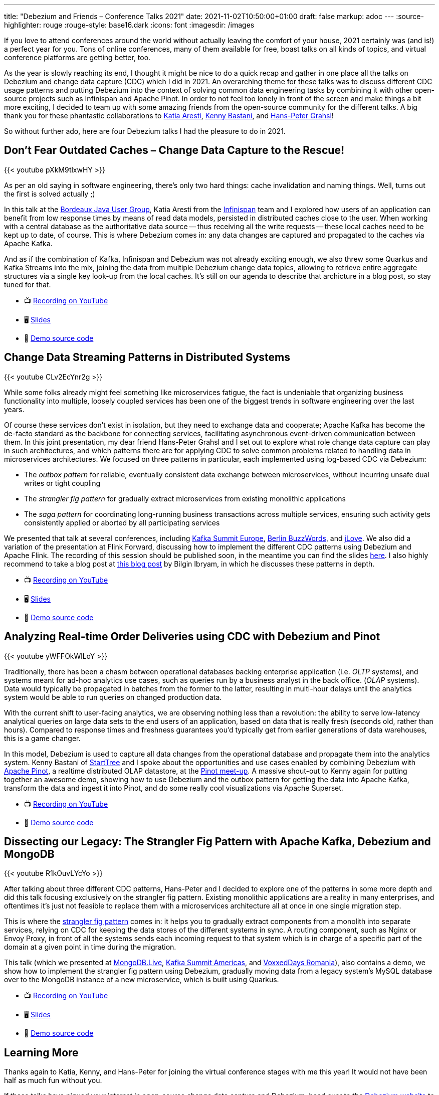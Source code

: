 ---
title: "Debezium and Friends – Conference Talks 2021"
date: 2021-11-02T10:50:00+01:00
draft: false
markup: adoc
---
:source-highlighter: rouge
:rouge-style: base16.dark
:icons: font
:imagesdir: /images
ifdef::env-github[]
:imagesdir: ../../static/images
endif::[]

If you love to attend conferences around the world without actually leaving the comfort of your house,
2021 certainly was (and is!) a perfect year for you.
Tons of online conferences, many of them available for free,
boast talks on all kinds of topics,
and virtual conference platforms are getting better, too.

As the year is slowly reaching its end,
I thought it might be nice to do a quick recap and gather in one place all the talks on Debezium and change data capture (CDC) which I did in 2021.
An overarching theme for these talks was to discuss different CDC usage patterns and putting Debezium into the context of solving common data engineering tasks by combining it with other open-source projects such as Infinispan and Apache Pinot.
In order to not feel too lonely in front of the screen and make things a bit more exciting,
I decided to team up with some amazing friends from the open-source community for the different talks.
A big thank you for these phantastic collaborations to https://twitter.com/karesti[Katia Aresti], https://twitter.com/kennybastani[Kenny Bastani], and https://twitter.com/hpgrahsl[Hans-Peter Grahsl]!

So without further ado,
here are four Debezium talks I had the pleasure to do in 2021.

== Don't Fear Outdated Caches – Change Data Capture to the Rescue!

{{< youtube pXkM9tlxwHY >}}

As per an old saying in software engineering, there's only two hard things: cache invalidation and naming things.
Well, turns out the first is solved actually ;)

In this talk at the http://www.bordeauxjug.org/[Bordeaux Java User Group], Katia Aresti from the https://infinispan.org/[Infinispan] team and I explored how users of an application can benefit from low response times by means of read data models, persisted in distributed caches close to the user.
When working with a central database as the authoritative data source -- thus receiving all the write requests -- these local caches need to be kept up to date, of course. This is where Debezium comes in:
any data changes are captured and propagated to the caches via Apache Kafka.

And as if the combination of Kafka, Infinispan and Debezium was not already exciting enough,
we also threw some Quarkus and Kafka Streams into the mix,
joining the data from multiple Debezium change data topics,
allowing to retrieve entire aggregate structures via a single key look-up from the local caches.
It's still on our agenda to describe that archicture in a blog post, so stay tuned for that.

* 📺 https://www.youtube.com/watch?v=pXkM9tlxwHY[Recording on YouTube]
* 🖥️ https://speakerdeck.com/gunnarmorling/dont-fear-outdated-caches-change-data-capture-to-the-rescue[Slides]
* 🤖 https://github.com/debezium/debezium-examples/tree/main/distributed-caching[Demo source code]

== Change Data Streaming Patterns in Distributed Systems

{{< youtube CLv2EcYnr2g >}}

While some folks already might feel something like microservices fatigue,
the fact is undeniable that organizing business functionality into multiple, loosely coupled services has been one of the biggest trends in software engineering over the last years.

Of course these services don't exist in isolation, but they need to exchange data and cooperate;
Apache Kafka has become the de-facto standard as the backbone for connecting services,
facilitating asynchronous event-driven communication between them.
In this joint presentation, my dear friend Hans-Peter Grahsl and I set out to explore what role change data capture can play in such architectures,
and which patterns there are for applying CDC to solve common problems related to handling data in microservices architectures.
We focused on three patterns in particular, each implemented using log-based CDC via Debezium:

* The _outbox pattern_ for reliable, eventually consistent data exchange between microservices, without incurring unsafe dual writes or tight coupling
* The _strangler fig pattern_ for gradually extract microservices from existing monolithic applications
* The _saga pattern_ for coordinating long-running business transactions across multiple services, ensuring such activity gets consistently applied or aborted by all participating services

We presented that talk at several conferences, including https://www.confluent.de/events/kafka-summit-europe-2021/advanced-change-data-streaming-patterns-in-distributed-systems/[Kafka Summit Europe], https://2021.berlinbuzzwords.de/session/change-data-streaming-patterns-distributed-systems[Berlin BuzzWords], and https://jlove.konfy.care/schedule.html[jLove].
We also did a variation of the presentation at Flink Forward, discussing how to implement the different CDC patterns using Debezium and Apache Flink.
The recording of this session should be published soon, in the meantime you can find the slides https://speakerdeck.com/hpgrahsl/change-data-streaming-patterns-in-distributed-systems-at-flink-forward-2021[here].
I also highly recommend to take a blog post at https://developers.redhat.com/articles/2021/06/14/application-modernization-patterns-apache-kafka-debezium-and-kubernetes#after_the_migration__modernization_challenges[this blog post] by Bilgin Ibryam,
in which he discusses these patterns in depth.

* 📺 https://www.youtube.com/watch?v=CLv2EcYnr2g[Recording on YouTube]
* 🖥️ https://speakerdeck.com/hpgrahsl/advanced-change-data-streaming-patterns-in-distributed-systems-at-kafka-summit-europe-2021[Slides]
* 🤖 https://github.com/debezium/debezium-examples/tree/main/saga[Demo source code]

== Analyzing Real-time Order Deliveries using CDC with Debezium and Pinot

{{< youtube yWFFOkWlLoY >}}

Traditionally, there has been a chasm between operational databases backing enterprise application (i.e. _OLTP_ systems),
and systems meant for ad-hoc analytics use cases, such as queries run by a business analyst in the back office. (_OLAP_ systems).
Data would typically be propagated in batches from the former to the latter,
resulting in multi-hour delays until the analytics system would be able to run queries on changed production data.

With the current shift to user-facing analytics, we are observing nothing less than a revolution:
the ability to serve low-latency analytical queries on large data sets to the end users of an application,
based on data that is really fresh (seconds old, rather than hours).
Compared to response times and freshness guarantees you'd typically get from earlier generations of data warehouses, this is a game changer.

In this model, Debezium is used to capture all data changes from the operational database and propagate them into the analytics system.
Kenny Bastani of https://www.startree.ai/[StartTree] and I spoke about the opportunities and use cases enabled by combining Debezium with https://pinot.apache.org/[Apache Pinot], a realtime distributed OLAP datastore, at the https://www.meetup.com/apache-pinot/events/279202435/[Pinot meet-up].
A massive shout-out to Kenny again for putting together an awesome demo, showing how to use Debezium and the outbox pattern for getting the data into Apache Kafka,
transform the data and ingest it into Pinot, and do some really cool visualizations via Apache Superset.

* 📺 https://www.youtube.com/watch?v=yWFFOkWlLoY[Recording on YouTube]
* 🤖 https://github.com/kbastani/order-delivery-microservice-example[Demo source code]

== Dissecting our Legacy: The Strangler Fig Pattern with Apache Kafka, Debezium and MongoDB

{{< youtube R1kOuvLYcYo >}}

After talking about three different CDC patterns,
Hans-Peter and I decided to explore one of the patterns in some more depth and did this talk focusing exclusively on the strangler fig pattern.
Existing monolithic applications are a reality in many enterprises,
and oftentimes it's just not feasible to replace them with a microservices architecture all at once in one single migration step.

This is where the https://martinfowler.com/bliki/StranglerFigApplication.html[strangler fig pattern] comes in:
it helps you to gradually extract components from a monolith into separate services,
relying on CDC for keeping the data stores of the different systems in sync.
A routing component, such as Nginx or Envoy Proxy, in front of all the systems sends each incoming request to that system which is in charge of a specific part of the domain at a given point in time during the migration.

This talk (which we presented at https://www.mongodb.com/live[MongoDB.Live], https://www.confluent.io/events/kafka-summit-americas-2021/dissecting-our-legacy-the-strangler-fig-pattern-with-debezium-apache-kafka/[Kafka Summit Americas], and https://romania.voxxeddays.com/talk/?id=3318[VoxxedDays Romania]), also contains a demo, we show how to implement the strangler fig pattern using Debezium,
gradually moving data from a legacy system's MySQL database over to the MongoDB instance of a new microservice, which is built using Quarkus.

* 📺 https://www.youtube.com/watch?v=R1kOuvLYcYo[Recording on YouTube]
* 🖥️ https://speakerdeck.com/hpgrahsl/dissecting-our-legacy-the-strangler-fig-pattern-with-apache-kafka-debezium-and-mongodb-at-mongodb-dot-live-2021[Slides]
* 🤖 https://github.com/hpgrahsl/voxxedromania21-sfp-demo[Demo source code]

== Learning More

Thanks again to Katia, Kenny, and Hans-Peter for joining the virtual conference stages with me this year!
It would not have been half as much fun without you.

If these talks have piqued your interest in open-source change data capture and Debezium,
head over to the https://debezium.io/[Debezium website] to learn more.
You can also find many more examples in the Debezium https://github.com/debezium/debezium-examples[examples repo] on GitHub,
and if you look for reports by folks from the community about their experiences using Debezium, take a look at https://debezium.io/documentation/online-resources/[this currated list] of blog posts and other resources.
